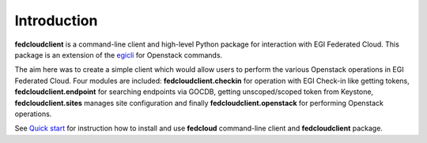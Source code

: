 Introduction
============

**fedcloudclient** is a command-line client and high-level Python package for interaction with EGI Federated Cloud.
This package is an extension of the `egicli <https://github.com/EGI-Foundation/egicli>`_ for Openstack commands.

The aim here was to create a simple client which would allow users to perform the various Openstack operations 
in EGI Federated Cloud. Four modules are included: **fedcloudclient.checkin** for operation with EGI Check-in like
getting tokens, **fedcloudclient.endpoint** for searching endpoints via GOCDB, getting unscoped/scoped token from
Keystone, **fedcloudclient.sites** manages site configuration and finally **fedcloudclient.openstack** for
performing Openstack operations.

See `Quick start <https://docs.google.com/presentation/d/1aOdcceztXe8kZaIeVnioF9B0vIHLzJeklSNOdVCL3Rw/edit?usp=sharing>`_
for instruction how to install and use **fedcloud** command-line client and **fedcloudclient** package.

